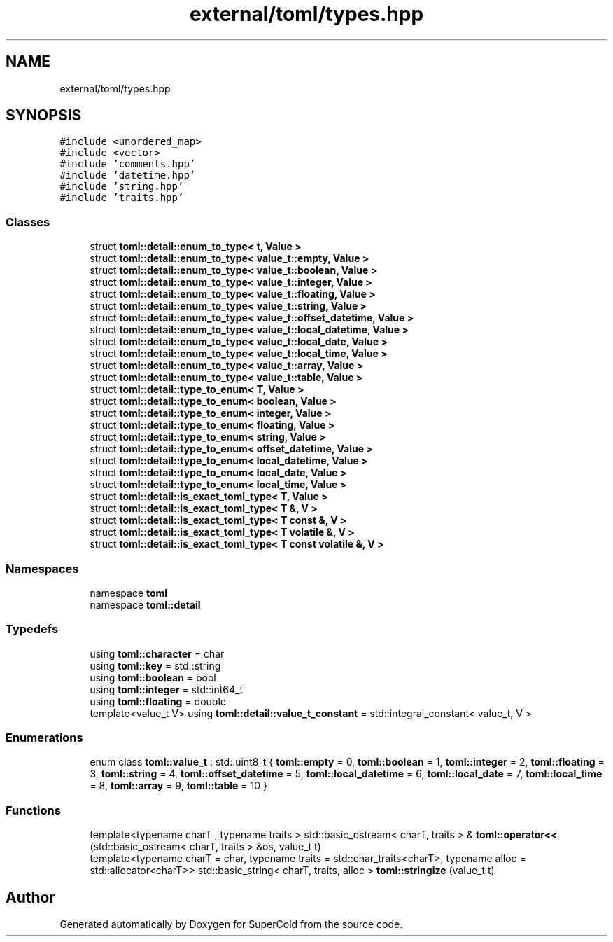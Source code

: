 .TH "external/toml/types.hpp" 3 "Sat Jun 18 2022" "Version 1.0" "SuperCold" \" -*- nroff -*-
.ad l
.nh
.SH NAME
external/toml/types.hpp
.SH SYNOPSIS
.br
.PP
\fC#include <unordered_map>\fP
.br
\fC#include <vector>\fP
.br
\fC#include 'comments\&.hpp'\fP
.br
\fC#include 'datetime\&.hpp'\fP
.br
\fC#include 'string\&.hpp'\fP
.br
\fC#include 'traits\&.hpp'\fP
.br

.SS "Classes"

.in +1c
.ti -1c
.RI "struct \fBtoml::detail::enum_to_type< t, Value >\fP"
.br
.ti -1c
.RI "struct \fBtoml::detail::enum_to_type< value_t::empty, Value >\fP"
.br
.ti -1c
.RI "struct \fBtoml::detail::enum_to_type< value_t::boolean, Value >\fP"
.br
.ti -1c
.RI "struct \fBtoml::detail::enum_to_type< value_t::integer, Value >\fP"
.br
.ti -1c
.RI "struct \fBtoml::detail::enum_to_type< value_t::floating, Value >\fP"
.br
.ti -1c
.RI "struct \fBtoml::detail::enum_to_type< value_t::string, Value >\fP"
.br
.ti -1c
.RI "struct \fBtoml::detail::enum_to_type< value_t::offset_datetime, Value >\fP"
.br
.ti -1c
.RI "struct \fBtoml::detail::enum_to_type< value_t::local_datetime, Value >\fP"
.br
.ti -1c
.RI "struct \fBtoml::detail::enum_to_type< value_t::local_date, Value >\fP"
.br
.ti -1c
.RI "struct \fBtoml::detail::enum_to_type< value_t::local_time, Value >\fP"
.br
.ti -1c
.RI "struct \fBtoml::detail::enum_to_type< value_t::array, Value >\fP"
.br
.ti -1c
.RI "struct \fBtoml::detail::enum_to_type< value_t::table, Value >\fP"
.br
.ti -1c
.RI "struct \fBtoml::detail::type_to_enum< T, Value >\fP"
.br
.ti -1c
.RI "struct \fBtoml::detail::type_to_enum< boolean, Value >\fP"
.br
.ti -1c
.RI "struct \fBtoml::detail::type_to_enum< integer, Value >\fP"
.br
.ti -1c
.RI "struct \fBtoml::detail::type_to_enum< floating, Value >\fP"
.br
.ti -1c
.RI "struct \fBtoml::detail::type_to_enum< string, Value >\fP"
.br
.ti -1c
.RI "struct \fBtoml::detail::type_to_enum< offset_datetime, Value >\fP"
.br
.ti -1c
.RI "struct \fBtoml::detail::type_to_enum< local_datetime, Value >\fP"
.br
.ti -1c
.RI "struct \fBtoml::detail::type_to_enum< local_date, Value >\fP"
.br
.ti -1c
.RI "struct \fBtoml::detail::type_to_enum< local_time, Value >\fP"
.br
.ti -1c
.RI "struct \fBtoml::detail::is_exact_toml_type< T, Value >\fP"
.br
.ti -1c
.RI "struct \fBtoml::detail::is_exact_toml_type< T &, V >\fP"
.br
.ti -1c
.RI "struct \fBtoml::detail::is_exact_toml_type< T const &, V >\fP"
.br
.ti -1c
.RI "struct \fBtoml::detail::is_exact_toml_type< T volatile &, V >\fP"
.br
.ti -1c
.RI "struct \fBtoml::detail::is_exact_toml_type< T const volatile &, V >\fP"
.br
.in -1c
.SS "Namespaces"

.in +1c
.ti -1c
.RI "namespace \fBtoml\fP"
.br
.ti -1c
.RI "namespace \fBtoml::detail\fP"
.br
.in -1c
.SS "Typedefs"

.in +1c
.ti -1c
.RI "using \fBtoml::character\fP = char"
.br
.ti -1c
.RI "using \fBtoml::key\fP = std::string"
.br
.ti -1c
.RI "using \fBtoml::boolean\fP = bool"
.br
.ti -1c
.RI "using \fBtoml::integer\fP = std::int64_t"
.br
.ti -1c
.RI "using \fBtoml::floating\fP = double"
.br
.ti -1c
.RI "template<value_t V> using \fBtoml::detail::value_t_constant\fP = std::integral_constant< value_t, V >"
.br
.in -1c
.SS "Enumerations"

.in +1c
.ti -1c
.RI "enum class \fBtoml::value_t\fP : std::uint8_t { \fBtoml::empty\fP = 0, \fBtoml::boolean\fP = 1, \fBtoml::integer\fP = 2, \fBtoml::floating\fP = 3, \fBtoml::string\fP = 4, \fBtoml::offset_datetime\fP = 5, \fBtoml::local_datetime\fP = 6, \fBtoml::local_date\fP = 7, \fBtoml::local_time\fP = 8, \fBtoml::array\fP = 9, \fBtoml::table\fP = 10 }"
.br
.in -1c
.SS "Functions"

.in +1c
.ti -1c
.RI "template<typename charT , typename traits > std::basic_ostream< charT, traits > & \fBtoml::operator<<\fP (std::basic_ostream< charT, traits > &os, value_t t)"
.br
.ti -1c
.RI "template<typename charT  = char, typename traits  = std::char_traits<charT>, typename alloc  = std::allocator<charT>> std::basic_string< charT, traits, alloc > \fBtoml::stringize\fP (value_t t)"
.br
.in -1c
.SH "Author"
.PP 
Generated automatically by Doxygen for SuperCold from the source code\&.
